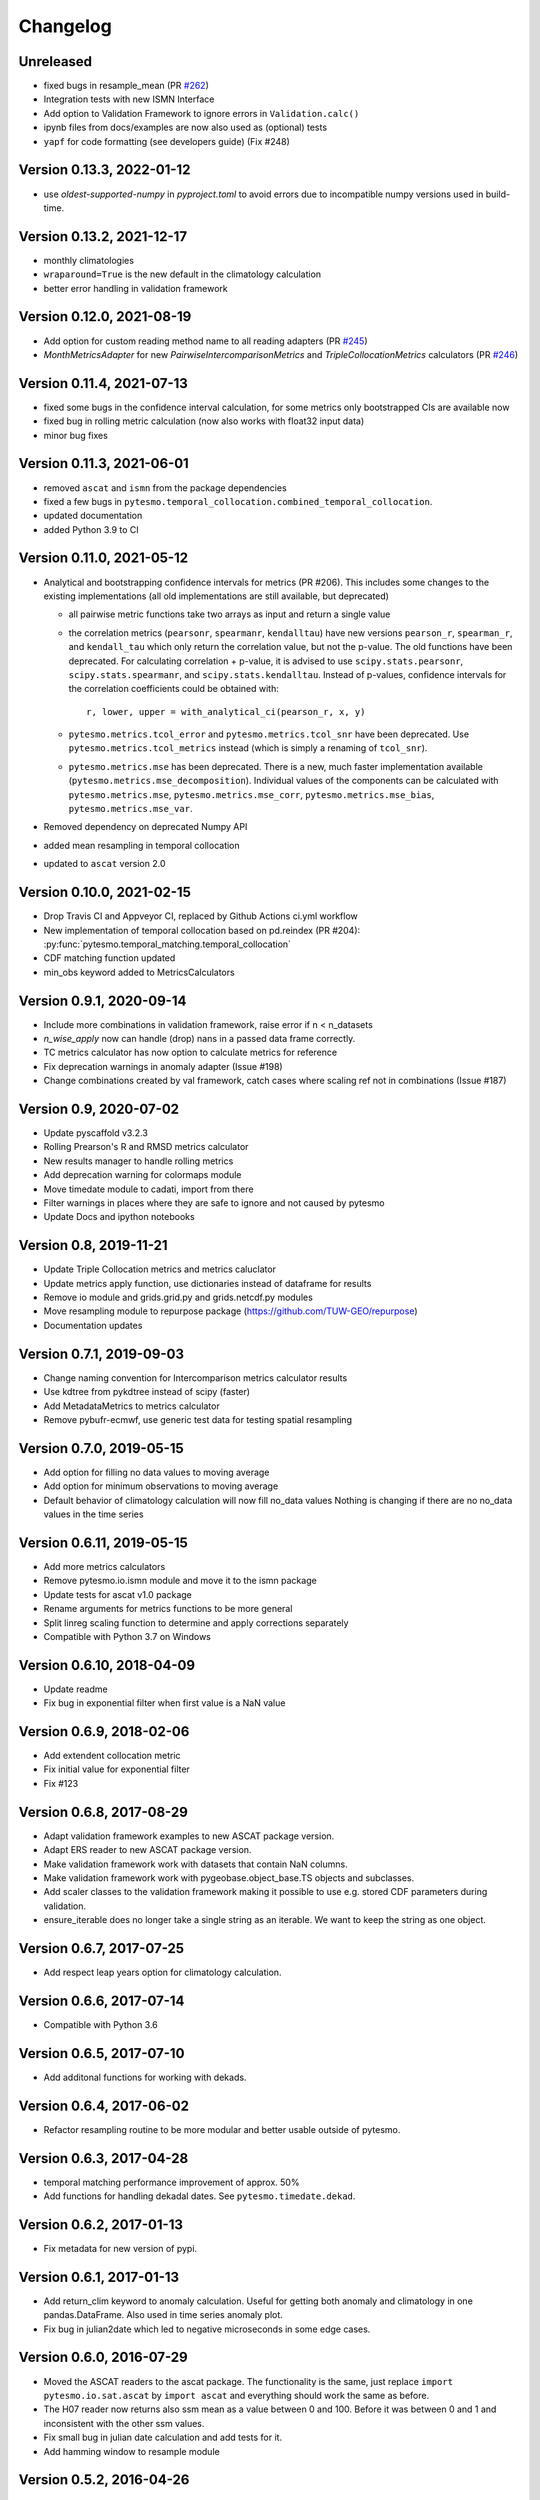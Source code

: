 =========
Changelog
=========

Unreleased
==========
- fixed bugs in resample_mean (PR `#262 <https://github.com/TUW-GEO/pytesmo/pull/262>`_)
- Integration tests with new ISMN Interface
- Add option to Validation Framework to ignore errors in ``Validation.calc()``
- ipynb files from docs/examples are now also used as (optional) tests
- ``yapf`` for code formatting (see developers guide) (Fix #248)


Version 0.13.3, 2022-01-12
==========================
- use `oldest-supported-numpy` in `pyproject.toml` to avoid errors due to incompatible numpy versions used in build-time.

Version 0.13.2, 2021-12-17
==========================
- monthly climatologies
- ``wraparound=True`` is the new default in the climatology calculation
- better error handling in validation framework

Version 0.12.0, 2021-08-19
==========================
- Add option for custom reading method name to all reading adapters (PR `#245 <https://github.com/TUW-GEO/pytesmo/pull/245>`_)
- `MonthMetricsAdapter` for new `PairwiseIntercomparisonMetrics` and `TripleCollocationMetrics` calculators (PR `#246 <https://github.com/TUW-GEO/pytesmo/pull/246>`_)

Version 0.11.4, 2021-07-13
==========================
- fixed some bugs in the confidence interval calculation, for some metrics only bootstrapped CIs are
  available now
- fixed bug in rolling metric calculation (now also works with float32 input data)
- minor bug fixes

Version 0.11.3, 2021-06-01
==========================
- removed ``ascat`` and ``ismn`` from the package dependencies
- fixed a few bugs in ``pytesmo.temporal_collocation.combined_temporal_collocation``.
- updated documentation
- added Python 3.9 to CI

Version 0.11.0, 2021-05-12
==========================
- Analytical and bootstrapping confidence intervals for metrics (PR #206). This
  includes some changes to the existing implementations (all old
  implementations are still available, but deprecated)

  - all pairwise metric functions take two arrays as input and return a single value
  - the correlation metrics (``pearsonr``, ``spearmanr``, ``kendalltau``) have new
    versions ``pearson_r``, ``spearman_r``, and ``kendall_tau`` which only return the
    correlation value, but not the p-value. The old functions have been
    deprecated. For calculating correlation + p-value, it is advised to use
    ``scipy.stats.pearsonr``, ``scipy.stats.spearmanr``, and
    ``scipy.stats.kendalltau``. Instead of p-values, confidence intervals for
    the correlation coefficients could be obtained with::

      r, lower, upper = with_analytical_ci(pearson_r, x, y)

  - ``pytesmo.metrics.tcol_error`` and ``pytesmo.metrics.tcol_snr`` have been
    deprecated. Use ``pytesmo.metrics.tcol_metrics`` instead (which is simply a
    renaming of ``tcol_snr``).
  - ``pytesmo.metrics.mse`` has been deprecated. There is a new, much faster
    implementation available (``pytesmo.metrics.mse_decomposition``).
    Individual values of the components can be calculated with
    ``pytesmo.metrics.mse``, ``pytesmo.metrics.mse_corr``,
    ``pytesmo.metrics.mse_bias``, ``pytesmo.metrics.mse_var``.
- Removed dependency on deprecated Numpy API
- added mean resampling in temporal collocation
- updated to ``ascat`` version 2.0


Version 0.10.0, 2021-02-15
==========================

- Drop Travis CI and Appveyor CI, replaced by Github Actions ci.yml workflow
- New implementation of temporal collocation based on pd.reindex (PR #204):
  :py:func:`pytesmo.temporal_matching.temporal_collocation`
- CDF matching function updated
- min_obs keyword added to MetricsCalculators


Version 0.9.1, 2020-09-14
=========================

- Include more combinations in validation framework, raise error if n < n_datasets
- `n_wise_apply` now can handle (drop) nans in a passed data frame correctly.
- TC metrics calculator has now option to calculate metrics for reference
- Fix deprecation warnings in anomaly adapter (Issue #198)
- Change combinations created by val framework, catch cases where scaling ref not in combinations (Issue #187)


Version 0.9, 2020-07-02
=======================

- Update pyscaffold v3.2.3
- Rolling Prearson's R and RMSD metrics calculator
- New results manager to handle rolling metrics
- Add deprecation warning for colormaps module
- Move timedate module to cadati, import from there
- Filter warnings in places where they are safe to ignore and not caused by pytesmo
- Update Docs and ipython notebooks

Version 0.8, 2019-11-21
=======================

- Update Triple Collocation metrics and metrics caluclator
- Update metrics apply function, use dictionaries instead of dataframe for results
- Remove io module and grids.grid.py and grids.netcdf.py modules
- Move resampling module to repurpose package (https://github.com/TUW-GEO/repurpose)
- Documentation updates

Version 0.7.1, 2019-09-03
==========================

- Change naming convention for Intercomparison metrics calculator results
- Use kdtree from pykdtree instead of scipy (faster)
- Add MetadataMetrics to metrics calculator
- Remove pybufr-ecmwf, use generic test data for testing spatial resampling

Version 0.7.0, 2019-05-15
=========================

- Add option for filling no data values to moving average
- Add option for minimum observations to moving average
- Default behavior of climatology calculation will now fill no_data values
  Nothing is changing if there are no no_data values in the time series

Version 0.6.11, 2019-05-15
==========================

- Add more metrics calculators
- Remove pytesmo.io.ismn module and move it to the ismn package
- Update tests for ascat v1.0 package
- Rename arguments for metrics functions to be more general
- Split linreg scaling function to determine and apply corrections separately
- Compatible with Python 3.7 on Windows

Version 0.6.10, 2018-04-09
==========================

- Update readme
- Fix bug in exponential filter when first value is a NaN value

Version 0.6.9, 2018-02-06
=========================

- Add extendent collocation metric
- Fix initial value for exponential filter
- Fix #123

Version 0.6.8, 2017-08-29
=========================

-  Adapt validation framework examples to new ASCAT package version.
-  Adapt ERS reader to new ASCAT package version.
-  Make validation framework work with datasets that contain NaN
   columns.
-  Make validation framework work with pygeobase.object\_base.TS objects
   and subclasses.
-  Add scaler classes to the validation framework making it possible to
   use e.g. stored CDF parameters during validation.
-  ensure\_iterable does no longer take a single string as an iterable.
   We want to keep the string as one object.

Version 0.6.7, 2017-07-25
=========================

-  Add respect leap years option for climatology calculation.

Version 0.6.6, 2017-07-14
=========================

-  Compatible with Python 3.6

Version 0.6.5, 2017-07-10
=========================

-  Add additonal functions for working with dekads.

Version 0.6.4, 2017-06-02
=========================

-  Refactor resampling routine to be more modular and better usable
   outside of pytesmo.

Version 0.6.3, 2017-04-28
=========================

-  temporal matching performance improvement of approx. 50%
-  Add functions for handling dekadal dates. See
   ``pytesmo.timedate.dekad``.

Version 0.6.2, 2017-01-13
=========================

-  Fix metadata for new version of pypi.

Version 0.6.1, 2017-01-13
=========================

-  Add return\_clim keyword to anomaly calculation. Useful for getting
   both anomaly and climatology in one pandas.DataFrame. Also used in
   time series anomaly plot.
-  Fix bug in julian2date which led to negative microseconds in some
   edge cases.

Version 0.6.0, 2016-07-29
=========================

-  Moved the ASCAT readers to the ascat package. The functionality is
   the same, just replace ``import pytesmo.io.sat.ascat`` by
   ``import ascat`` and everything should work the same as before.
-  The H07 reader now returns also ssm mean as a value between 0 and
   100. Before it was between 0 and 1 and inconsistent with the other
   ssm values.
-  Fix small bug in julian date calculation and add tests for it.
-  Add hamming window to resample module

Version 0.5.2, 2016-04-26
=========================

-  Fix bugs when the validation framework encountered empty datasets for
   various reasons.
-  Add dataset adapters for masking and anomaly calculation.
-  Improve performance of moving average calculation and ISMN readers.

Version 0.5.1, 2016-04-21
=========================

-  Fix bug in jobs argument passing to Validation class.
-  Add support to use a pre initialized DataManager instance in the
   Validation class.
-  Add support for per dataset reading method names in the DataManager.
   This relaxes the assumption that every dataset has a ``read_ts``
   method.

Version 0.5.0, 2016-04-20
=========================

-  Fix bug in temporal resampling if input was a pandas.Series
-  Major refactoring of validation framework. Please see updated
   documentation and example for detailed changes. The most important
   breaking changes are:
-  'type' is no longer used in the dataset dictionary.
-  the temporal matcher does no longer need to be specified since a
   reasonable default was developed that should handle most cases
-  metrics calculators are now given as dictionaries of functions.
   Please see the docs for an explanation and an example.
-  cell\_based\_jobs keyword was removed in favor of a more general
   definition of jobs.

New features are the possibility to use unrelated masking datasets and
the possibility to temporally match any number of datasets and give them
in sets of k datasets to multiple metric calculators.

-  Changes in the scaling module, escpecially CDF matching. The new CDF
   scaling module is more modular and does not make any assumptions
   about how unique the percentiles for the CDF matching have to be. CDF
   matching now returns NaN values if non unique percentiles are in the
   data. There are new functions that rescale based on pre-calculated
   percentiles so these can be used if the user wants to make sure that
   the percentiles are unique before matching.

Version 0.4.0, 2016-03-24
=========================

-  Fix bug in validation framework due to error prone string formatting
   in warnings.
-  Remove grid functionality. Use
   `pygeogrids <https://github.com/TUW-GEO/pygeogrids>`__ from now on.
-  Fix bug in moving average calculation when input had size 1.
-  Add recursive calculation of Pearson correlation coefficent.
-  Change H-SAF reading interface to use pygeobase consistently. This
   changes the interface slightly as the ``read_img`` method is now
   called just ``read``
-  H07 reader now returns more variables.
-  Resampling interface now respects dtype of input data.
-  Improvements in ISMN plotting interface make it possible to use the
   plot not only show it.

Version 0.3.6, 2015-12-10
=========================

-  make sure that climatologies are always 366 elements
-  add new options to climatology calculation for filling NaN values
-  add option to climatology calculation for wraparound before the
   smoothing

Version 0.3.5, 2015-11-04
=========================

-  fix bug in anomaly calculation that occurred when the climatology
   series had a name already
-  add option in anomaly calculation to respect leap years during
   matching
-  improve testing of scaling functions
-  add linear CDF scaling based on stored percentiles
-  add utility function for MATLAB like percentile calculation
-  add utility function for making sure elements in an array are unique
   by using iterative interpolation

Version 0.3.4, 2015-10-23
=========================

-  fix #63 by moving data preparation before period checks
-  fix bug in exponential and boxcar filter. Problem was that nan values
   were not ignored correctly

Version 0.3.3, 2015-08-26
=========================

-  add option to temporal resampling to exclude window boundaries
-  fix #48 by reintroducting netcdf imports
-  fix #60 by importing correctly from pygeogrids
-  fix #56 by allowing read\_bulk keyword for ASCAT\_SSM
-  fix #58 by using cKDTree keyword if available
-  lookup table indexing fixed, see #59

Version 0.3.2, 2015-07-09
=========================

-  hotfix for temporal resampling problem when time series where of
   unequal lenghts

Version 0.3.1, 2015-07-09
=========================

-  added validation framework and example on how to use it
-  fix bug (issue #51) in temporal matching
-  added test data as git submodule

Version 0.3.0, 2015-05-26
=========================

-  added calculation of pearson R confidence intervals based on fisher z
   transform
-  ISMN reader can now get the data coverage for stations and networks
-  ISMN interface can now be restricted to a list of networks
-  added python3 support
-  moved grid functionality to pygeogrids package, pytesmo grids are
   deprecated and will be removed in future releases
-  include triple collocation example and improve documentation see
   issue #24

Version 0.2.5, 2014-12-15
=========================

-  fixed ASCAT verion detection for latest H25 dataset WARP55R22
-  added example for Soil Water Index calculation

Version 0.2.4, 2014-12-09
=========================

-  moved to pyscaffold structure
-  added tests for modules
-  added grid generation routines
-  fix for issue #15
-  updated classes to work with new base classes, does not change API
-  added travis CI support
-  changed theme of documentation, and enabled read the docs

Version 0.2.3, 2014-10-03
=========================

-  added grouping module

Version 0.2.2, 2014-10-03
=========================

-  fixed bug that lead to old grids without shape information not
   loading

Version 0.2.1, 2014-8-14
========================

-  added functionality to save grid as 2 dimensional array in
   grid.netcdf if grid is regular and shape information is given

Version 0.2.0, 2014-06-12
=========================

-  added readers, tests and examples for H-SAF image products H07, H08
   and H14
-  added resample method that makes using pyresample a easier for the
   dictionary structure that pytesmo uses for image data
-  added colormap reader for custom colormaps

Version 0.1.3, 2014-05-26
=========================

-  fixed bug in grid.nearest\_neighbour that caused different results on
   different systems. Radians are now always calculated at 64bit
   accuracy
-  ISMN routines now read the new ISMN download format
-  df\_metrics.bias now also returns a namedtuple

Version 0.1.2, 2014-04-16
=========================

-  Reader for different versions of netCDF H25 HSAF product
-  added functionality to save grid definitions to netCDF files
-  Fixed Bug that masked all data if snow probabilities did not exist
-  Added tests

Version 0.1.1, 2013-11-18
=========================

-  Added readers for netCDF H25 HSAF product
-  Added readers for netCDF ERS soil moisture product
-  Added general grid classes
-  Performance improvements for anomaly and climatology calculation
   through usage of cython
-  Introduced df\_metrics module for convienent calculation of metrics
   for data saved in pandas.DataFrames
